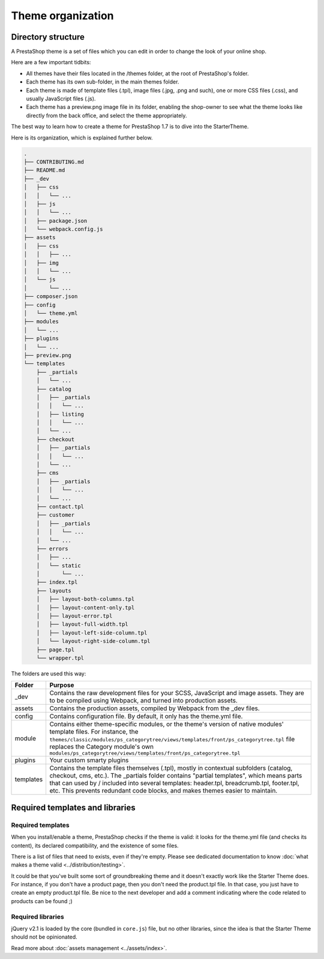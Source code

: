 Theme organization
========================

Directory structure
-----------------------

A PrestaShop theme is a set of files which you can edit in order to change the look of your online shop.

Here are a few important tidbits:

- All themes have their files located in the /themes folder, at the root of PrestaShop's folder.
- Each theme has its own sub-folder, in the main themes folder.
- Each theme is made of template files (.tpl), image files (.jpg, .png and such), one or more CSS files (.css), and usually JavaScript files (.js).
- Each theme has a preview.png image file in its folder, enabling the shop-owner to see what the theme looks like directly from the back office, and select the theme appropriately.

The best way to learn how to create a theme for PrestaShop 1.7 is to dive into the StarterTheme.

Here is its organization, which is explained further below.

.. code-block:: bash

  .
  ├── CONTRIBUTING.md
  ├── README.md
  ├── _dev
  │   ├── css
  │   │   └── ...
  │   ├── js
  │   │   └── ...
  │   ├── package.json
  │   └── webpack.config.js
  ├── assets
  │   ├── css
  │   │   ├── ...
  │   ├── img
  │   │   └── ...
  │   └── js
  │       └── ...
  ├── composer.json
  ├── config
  │   └── theme.yml
  ├── modules
  │   └── ...
  ├── plugins
  │   └── ...
  ├── preview.png
  └── templates
      ├── _partials
      │   └── ...
      ├── catalog
      │   ├── _partials
      │   │   └── ...
      │   ├── listing
      │   │   └── ...
      │   └── ...
      ├── checkout
      │   ├── _partials
      │   │   └── ...
      │   └── ...
      ├── cms
      │   ├── _partials
      │   │   └── ...
      │   └── ...
      ├── contact.tpl
      ├── customer
      │   ├── _partials
      │   │   └── ...
      │   └── ...
      ├── errors
      │   ├── ...
      │   └── static
      │       └── ...
      ├── index.tpl
      ├── layouts
      │   ├── layout-both-columns.tpl
      │   ├── layout-content-only.tpl
      │   ├── layout-error.tpl
      │   ├── layout-full-width.tpl
      │   ├── layout-left-side-column.tpl
      │   └── layout-right-side-column.tpl
      ├── page.tpl
      └── wrapper.tpl

The folders are used this way:

=========== ========================================================================================================
Folder      Purpose
=========== ========================================================================================================
_dev        Contains the raw development files for your SCSS, JavaScript and image assets.
            They are to be compiled using Webpack, and turned into production assets.
assets      Contains the production assets, compiled by Webpack from the _dev files.
config      Contains configuration file. By default, it only has the theme.yml file.
module      Contains either theme-specific modules, or the theme's version of native modules' template
            files. For instance, the
            ``themes/classic/modules/ps_categorytree/views/templates/front/ps_categorytree.tpl`` file
            replaces the Category module's own ``modules/ps_categorytree/views/templates/front/ps_categorytree.tpl``
plugins     Your custom smarty plugins
templates   Contains the template files themselves (.tpl), mostly in contextual subfolders (catalog,
            checkout, cms, etc.). The _partials folder contains "partial templates", which means parts
            that can used by / included into several templates: header.tpl, breadcrumb.tpl, footer.tpl, etc.
            This prevents redundant code blocks, and makes themes easier to maintain.
=========== ========================================================================================================


Required templates and libraries
----------------------------------

Required templates
^^^^^^^^^^^^^^^^^^^^^

When you install/enable a theme, PrestaShop checks if the theme is valid: it looks for the theme.yml file
(and checks its content), its declared compatibility, and the existence of some files.

There is a list of files that need to exists, even if they're empty. Please see dedicated documentation
to know :doc:`what makes a theme valid <../distribution/testing>`.

It could be that you've built some sort of groundbreaking theme and it doesn't exactly work like the
Starter Theme does. For instance, if you don't have a product page, then you don't need the product.tpl file.
In that case, you just have to create an empty product.tpl file. Be nice to the next developer and
add a comment indicating where the code related to products can be found ;)

Required libraries
^^^^^^^^^^^^^^^^^^^^^

jQuery v2.1 is loaded by the core (bundled in ``core.js``) file, but no other libraries, since the idea is that the
Starter Theme should not be opinionated.

Read more about :doc:`assets management <../assets/index>`.

